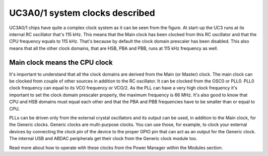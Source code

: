 UC3A0/1 system clocks described
===============================

.. image:: ../images/uc3_clocks.png
    :width: 8 cm
    :align: right
    :target: _images/uc3_clocks.png
    :alt: UC3A0/1 system clocks described

UC3A0/1 chips have quite a complex clock system as it can be seen from the figure. At start-up the UC3 runs at its internal RC oscillator that's 115 kHz. This means that the Main clock has been clocked from this RC oscillator and that the CPU frequency equals to 115 kHz. That's because by default the clock domain prescaler has been disabled. This also means that all the other clock domains, that are HSB, PBA and PBB, runs at 115 kHz frequency as well.

Main clock means the CPU clock
------------------------------

It's important to understand that all the clock domains are derived from the Main (or Master) clock. The main clock can be clocked from couple of other sources in addition to the RC oscillator. It can be clocked from the OSC0 or PLL0. PLL0 clock frequency can equal to its VCO frequency or VCO/2. As the PLL can have a very high clock frequency it's important to set the clock domain prescaler properly, the maximum frequency is 66 MHz. It's also good to know that CPU and HSB domains must equal each other and that the PBA and PBB frequencies have to be smaller than or equal to CPU.

PLLs can be driven only from the external crystal oscillators and its output can be used, in addition to the Main clock, for the Generic clocks. Generic clocks are multi-purpose clocks. You can use those, for example, to clock your external devices by connecting the clock pin of the device to the proper GPIO pin that can act as an output for the Generic clock. The internal USB and ABDAC peripherals get their clock from the Generic clock module too.

Read more about how to operate with these clocks from the Power Manager within the Modules section.
